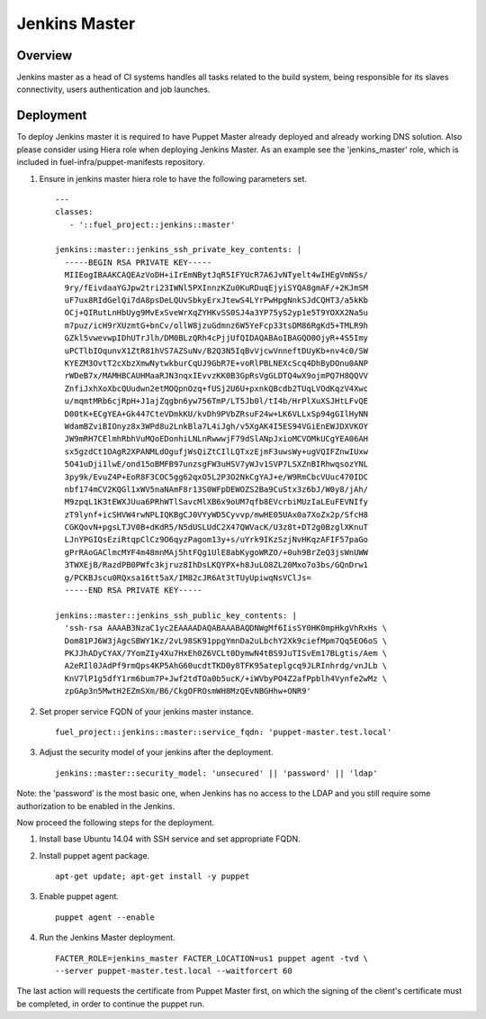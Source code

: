 Jenkins Master
==============

Overview
--------

Jenkins master as a head of CI systems handles all tasks related to the build system, being responsible
for its slaves connectivity, users authentication and job launches.

Deployment
----------

To deploy Jenkins master it is required to have Puppet Master already deployed
and already working DNS solution. Also please consider using Hiera role when
deploying Jenkins Master. As an example see the 'jenkins_master' role, which
is included in fuel-infra/puppet-manifests repository.

#. Ensure in jenkins master hiera role to have the following parameters set.

   ::

     ---
     classes:
        - '::fuel_project::jenkins::master'

     jenkins::master::jenkins_ssh_private_key_contents: |
       -----BEGIN RSA PRIVATE KEY-----
       MIIEogIBAAKCAQEAzVoDH+iIrEmNBytJqR5IFYUcR7A6JvNTyelt4wIHEgVmNSs/
       9ry/fEivdaaYGJpw2tri23IWNl5PXInnzKZu0KuRDuqEjyiSYQA8gmAF/+2KJmSM
       uF7ux8RIdGelQi7dA8psDeLQUvSbkyErxJtewS4LYrPwHpgNnkSJdCQHT3/a5kKb
       OCj+QIRutLnHbUyg9MvExSveWrXqZYHKvSS0SJ4a3YP75yS2yp1e5T9YOXX2Na5u
       m7puz/icH9rXUzmtG+bnCv/ollW8jzuGdmnz6W5YeFcp33tsDM86RgKd5+TMLR9h
       GZkl5vwevwpIDhUTrJlh/DM0BLzQRh4cPjjUfQIDAQABAoIBAGQO0OjyR+4S5Imy
       uPCTlbIOqunvX1ZtR81hVS7AZSuNv/B2Q3N5IqBvVjcwVnneftDUyKb+nv4c0/SW
       KYEZM3OvtT2cXbzXmwNytwkburCqUJ9GbR7E+voRlPBLNEXcScq4DhByDOnu0ANP
       rWDeB7x/MAMHBCAUHMaaRJN3nqxIEvvzKK0B3GpRsVgGLDTQ4wX9ojmPQ7H8QQVV
       ZnfiJxhXoXbcQUudwn2etMOQpnOzq+fUSj2U6U+pxnkQBcdb2TUqLVOdKqzV4Xwc
       u/mqmtMRb6cjRpH+J1ajZqgbn6yw756TmP/LT5Jb0l/tI4b/HrPlXuXSJHtLFvQE
       D00tK+ECgYEA+Gk447CteVDmkKU/kvDh9PVbZRsuF24w+LK6VLLxSp94gGIlHyNN
       WdamBZviBIOnyz8x3WPd8u2LnkBla7L4iJgh/v5XgAK4I5ES94VGiEnEWJDXVKOY
       JW9mRH7CElmhRbhVuMQoEDonhiLNLnRwwwjF79dSlANpJxioMCVOMkUCgYEA06AH
       sx5gzdCt1OAgR2XPANMLdOgufjWsQiZtCIlLQTxzEjmF3uwsWy+ugVQIFZnwIUxw
       5O41uDji1lwE/ond15oBMFB97unzsgFW3uHSV7yWJv1SVP7LSXZnBIRhwqsozYNL
       3py9k/EvuZ4P+EoR8F3COC5gg62qxO5L2P3O2NkCgYAJ+e/W9RmCbcVUuc470IDC
       nbf174mCV2KQGl1xWV5naNAmF8r13S0WFpDEWOZS2Ba9CuStx3z6bJ/W0y8/jAh/
       M9zpqL1K3tEWXJUua6PRhWTlSavcMlXB6x9oUM7qfb8EVcrbiMUzIaLEuFEVNIfy
       zT9lynf+icSHVW4rwNPLIQKBgCJ0VYyWD5Cyvvp/mwHE05UAx0a7XoZx2p/SfcH8
       CGKQovN+pgsLTJV0B+dKdR5/N5dUSLUdC2X47QWVacK/U3z8t+DT2g0BzglXKnuT
       LJnYPGIQsEziRtqpClCz9O6qyzPagom13y+s/uYrk9IKzSzjNvHKqzAFIF57paGo
       gPrRAoGAClmcMYF4m48mnMAj5htFQg1UlE8abKygoWRZO/+0uh9BrZeQ3jsWnUWW
       3TWXEjB/RazdPB0PWfc3kjruz8IhDsLKQYPX+h8JuLO8ZL20Mxo7o3bs/GQnDrw1
       g/PCKBJscu0RQxsa16tt5aX/IM82cJR6At3tTUyUpiwqNsVClJs=
       -----END RSA PRIVATE KEY-----

     jenkins::master::jenkins_ssh_public_key_contents: |
       'ssh-rsa AAAAB3NzaC1yc2EAAAADAQABAAABAQDNWgMf6IisSY0HK0mpHkgVhRxHs \
       Dom81PJ6W3jAgcSBWY1Kz/2vL98SK91ppgYmnDa2uLbchY2Xk9ciefMpm7Qq5EO6oS \
       PKJJhADyCYAX/7YomZIy4Xu7HxEh0Z6VCLt0DymwN4tBS9JuTISvEm17BLgtis/Aem \
       A2eRIl0JAdPf9rmQps4KP5AhG60ucdtTKD0y8TFK95ateplgcq9JLRInhrdg/vnJLb \
       KnV7lP1g5dfY1rm6bum7P+Jwf2tdTOa0b5ucK/+iWVbyPO4Z2afPpblh4Vynfe2wMz \
       zpGAp3n5MwtH2EZmSXm/B6/CkgOFROsmWH8MzQEvNBGHhw+ONR9'

#. Set proper service FQDN of your jenkins master instance.

   ::

     fuel_project::jenkins::master::service_fqdn: 'puppet-master.test.local'

#. Adjust the security model of your jenkins after the deployment.

   ::

     jenkins::master::security_model: 'unsecured' || 'password' || 'ldap'

Note: the 'password' is the most basic one, when Jenkins has no access to
the LDAP and you still require some authorization to be enabled in the
Jenkins.

Now proceed the following steps for the deployment.

#. Install base Ubuntu 14.04 with SSH service and set appropriate FQDN.

#. Install puppet agent package.

   ::

     apt-get update; apt-get install -y puppet

#. Enable puppet agent.

   ::

     puppet agent --enable

#. Run the Jenkins Master deployment.

   ::

     FACTER_ROLE=jenkins_master FACTER_LOCATION=us1 puppet agent -tvd \
     --server puppet-master.test.local --waitforcert 60

The last action will requests the certificate from Puppet Master first, on which
the signing of the client's certificate must be completed, in order to continue
the puppet run.
